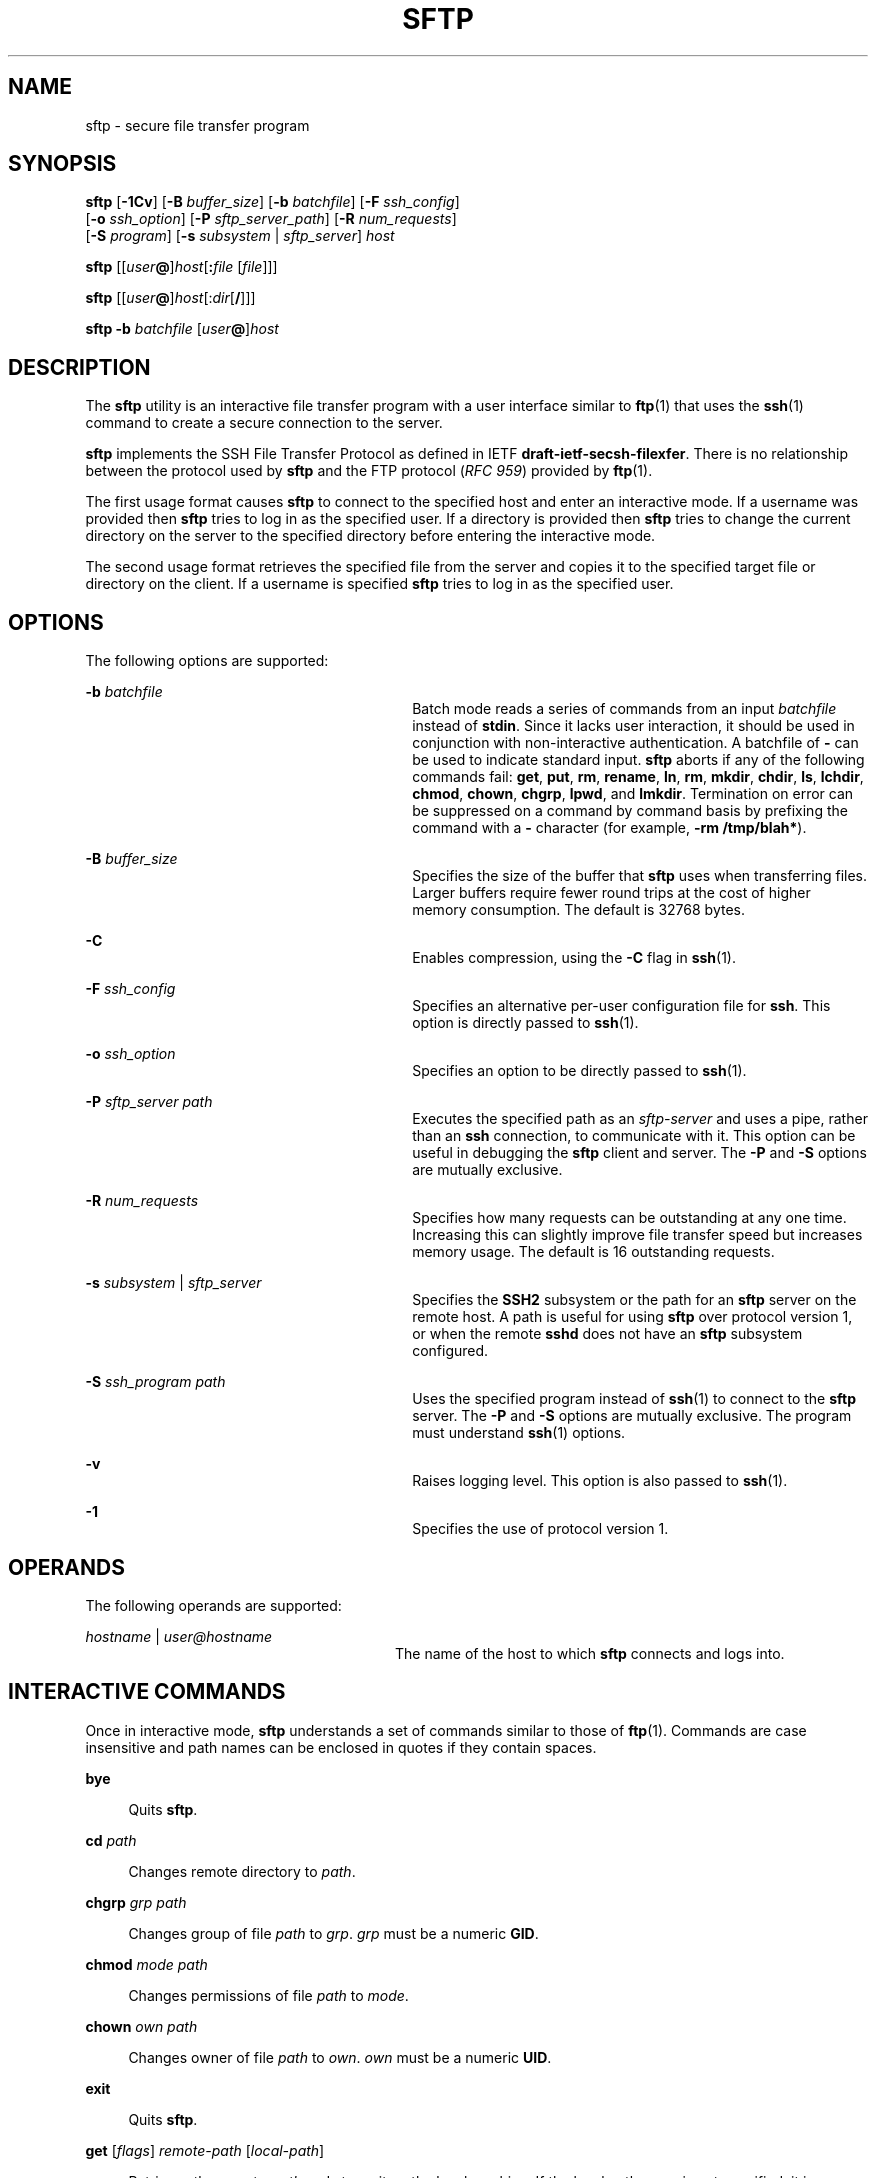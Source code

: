 '\" te
.\" To view license terms, attribution, and copyright for OpenSSH, the default path is /var/sadm/pkg/SUNWsshdr/install/copyright. If the Solaris operating environment has been installed anywhere other than the default, modify the specified path to access
.\" the file at the installed location.
.\" Portions Copyright (c) 2007, Sun Microsystems, Inc. All Rights Reserved.
.TH SFTP 1 "Nov 8, 2007"
.SH NAME
sftp \- secure file transfer program
.SH SYNOPSIS
.LP
.nf
\fBsftp\fR [\fB-1Cv\fR] [\fB-B\fR \fIbuffer_size\fR] [\fB-b\fR \fIbatchfile\fR] [\fB-F\fR \fIssh_config\fR]
      [\fB-o\fR \fIssh_option\fR] [\fB-P\fR \fIsftp_server_path\fR] [\fB-R\fR \fInum_requests\fR]
      [\fB-S\fR \fIprogram\fR] [\fB-s\fR \fIsubsystem\fR | \fIsftp_server\fR] \fIhost\fR
.fi

.LP
.nf
\fBsftp\fR [[\fIuser\fR\fB@\fR]\fIhost\fR[\fB:\fR\fIfile\fR [\fIfile\fR]]]
.fi

.LP
.nf
\fBsftp\fR [[\fIuser\fR\fB@\fR]\fIhost\fR[:\fIdir\fR[\fB/\fR]]]
.fi

.LP
.nf
\fBsftp\fR \fB-b\fR \fIbatchfile\fR [\fIuser\fR\fB@\fR]\fIhost\fR
.fi

.SH DESCRIPTION
.sp
.LP
The \fBsftp\fR utility is an interactive file transfer program with a user
interface similar to \fBftp\fR(1) that uses the \fBssh\fR(1) command to create
a secure connection to the server.
.sp
.LP
\fBsftp\fR implements the SSH File Transfer Protocol as defined in IETF
\fBdraft-ietf-secsh-filexfer\fR. There is no relationship between the protocol
used by \fBsftp\fR and the FTP protocol (\fIRFC 959\fR) provided by
\fBftp\fR(1).
.sp
.LP
The first usage format causes \fBsftp\fR to connect to the specified host and
enter an interactive mode. If a username was provided then \fBsftp\fR tries to
log in as the specified user. If a directory is provided then \fBsftp\fR tries
to change the current directory on the server to the specified directory before
entering the interactive mode.
.sp
.LP
The second usage format retrieves the specified file from the server and copies
it to the specified target file or directory on the client. If a username is
specified \fBsftp\fR tries to log in as the specified user.
.SH OPTIONS
.sp
.LP
The following options are supported:
.sp
.ne 2
.na
\fB\fB-b\fR \fIbatchfile\fR\fR
.ad
.RS 30n
Batch mode reads a series of commands from an input \fIbatchfile\fR instead of
\fBstdin\fR. Since it lacks user interaction, it should be used in conjunction
with non-interactive authentication. A batchfile of \fB-\fR can be used to
indicate standard input. \fBsftp\fR aborts if any of the following commands
fail: \fBget\fR, \fBput\fR, \fBrm\fR, \fBrename\fR, \fBln\fR, \fBrm\fR,
\fBmkdir\fR, \fBchdir\fR, \fBls\fR, \fBlchdir\fR, \fBchmod\fR, \fBchown\fR,
\fBchgrp\fR, \fBlpwd\fR, and \fBlmkdir\fR. Termination on error can be
suppressed on a command by command basis by prefixing the command with a
\fB-\fR character (for example, \fB-rm /tmp/blah*\fR).
.RE

.sp
.ne 2
.na
\fB\fB-B\fR \fIbuffer_size\fR\fR
.ad
.RS 30n
Specifies the size of the buffer that \fBsftp\fR uses when transferring files.
Larger buffers require fewer round trips at the cost of higher memory
consumption. The default is 32768 bytes.
.RE

.sp
.ne 2
.na
\fB\fB-C\fR\fR
.ad
.RS 30n
Enables compression, using the \fB-C\fR flag in \fBssh\fR(1).
.RE

.sp
.ne 2
.na
\fB\fB-F\fR \fIssh_config\fR\fR
.ad
.RS 30n
Specifies an alternative per-user configuration file for \fBssh\fR. This option
is directly passed to \fBssh\fR(1).
.RE

.sp
.ne 2
.na
\fB\fB-o\fR \fIssh_option\fR\fR
.ad
.RS 30n
Specifies an option to be directly passed to \fBssh\fR(1).
.RE

.sp
.ne 2
.na
\fB\fB-P\fR \fIsftp_server path\fR\fR
.ad
.RS 30n
Executes the specified path as an \fIsftp-server\fR and uses a pipe, rather
than an \fBssh\fR connection, to communicate with it. This option can be useful
in debugging the \fBsftp\fR client and server. The \fB-P\fR and \fB-S\fR
options are mutually exclusive.
.RE

.sp
.ne 2
.na
\fB\fB-R\fR \fInum_requests\fR\fR
.ad
.RS 30n
Specifies how many requests can be outstanding at any one time. Increasing this
can slightly improve file transfer speed but increases memory usage. The
default is 16 outstanding requests.
.RE

.sp
.ne 2
.na
\fB\fB-s\fR \fIsubsystem\fR | \fIsftp_server\fR\fR
.ad
.RS 30n
Specifies the \fBSSH2\fR subsystem or the path for an \fBsftp\fR server on the
remote host. A path is useful for using \fBsftp\fR over protocol version 1, or
when the remote \fBsshd\fR does not have an \fBsftp\fR subsystem configured.
.RE

.sp
.ne 2
.na
\fB\fB-S\fR \fIssh_program\fR \fIpath\fR\fR
.ad
.RS 30n
Uses the specified program instead of \fBssh\fR(1) to connect to the \fBsftp\fR
server. The \fB-P\fR and \fB-S\fR options are mutually exclusive. The program
must understand \fBssh\fR(1) options.
.RE

.sp
.ne 2
.na
\fB\fB-v\fR\fR
.ad
.RS 30n
Raises logging level. This option is also passed to \fBssh\fR(1).
.RE

.sp
.ne 2
.na
\fB\fB-1\fR\fR
.ad
.RS 30n
Specifies the use of protocol version 1.
.RE

.SH OPERANDS
.sp
.LP
The following operands are supported:
.sp
.ne 2
.na
\fB\fIhostname\fR | \fIuser@hostname\fR\fR
.ad
.RS 28n
The name of the host to which \fBsftp\fR connects and logs into.
.RE

.SH INTERACTIVE COMMANDS
.sp
.LP
Once in interactive mode, \fBsftp\fR understands a set of commands similar to
those of \fBftp\fR(1). Commands are case insensitive and path names can be
enclosed in quotes if they contain spaces.
.sp
.ne 2
.na
\fB\fBbye\fR\fR
.ad
.sp .6
.RS 4n
Quits \fBsftp\fR.
.RE

.sp
.ne 2
.na
\fB\fBcd\fR \fIpath\fR\fR
.ad
.sp .6
.RS 4n
Changes remote directory to \fIpath\fR.
.RE

.sp
.ne 2
.na
\fB\fBchgrp\fR \fIgrp path\fR\fR
.ad
.sp .6
.RS 4n
Changes group of file \fIpath\fR to \fIgrp\fR. \fIgrp\fR must be a numeric
\fBGID\fR.
.RE

.sp
.ne 2
.na
\fB\fBchmod\fR \fImode path\fR\fR
.ad
.sp .6
.RS 4n
Changes permissions of file \fIpath\fR to \fImode\fR.
.RE

.sp
.ne 2
.na
\fB\fBchown\fR \fIown path\fR\fR
.ad
.sp .6
.RS 4n
Changes owner of file \fIpath\fR to \fIown\fR. \fIown\fR must be a numeric
\fBUID\fR.
.RE

.sp
.ne 2
.na
\fB\fBexit\fR\fR
.ad
.sp .6
.RS 4n
Quits \fBsftp\fR.
.RE

.sp
.ne 2
.na
\fB\fBget\fR [\fIflags\fR] \fIremote-path\fR [\fIlocal-path\fR]\fR
.ad
.sp .6
.RS 4n
Retrieves the \fIremote-path\fR and stores it on the local machine. If the
local path name is not specified, it is specified the same name it has on the
remote machine. If the \fB-P\fR flag is specified, then the file's full
permission and access time are copied too.
.RE

.sp
.ne 2
.na
\fB\fBhelp\fR\fR
.ad
.sp .6
.RS 4n
Displays help text.
.sp
Identical to the \fB?\fR command.
.RE

.sp
.ne 2
.na
\fB\fBlcd\fR \fIpath\fR\fR
.ad
.sp .6
.RS 4n
Changes local directory to \fIpath\fR.
.RE

.sp
.ne 2
.na
\fB\fBlls\fR [\fIls-options\fR [\fIpath\fR]]\fR
.ad
.sp .6
.RS 4n
Displays local directory listing of either \fIpath\fR or current directory if
\fIpath\fR is not specified.
.RE

.sp
.ne 2
.na
\fB\fBlmkdir\fR \fIpath\fR\fR
.ad
.sp .6
.RS 4n
Creates local directory specified by \fIpath\fR.
.RE

.sp
.ne 2
.na
\fB\fBln\fR \fIoldpath\fR \fInewpath\fR\fR
.ad
.sp .6
.RS 4n
Creates a link from \fIoldpath\fR to \fInewpath\fR.
.RE

.sp
.ne 2
.na
\fB\fBlpwd\fR\fR
.ad
.sp .6
.RS 4n
Prints local working directory.
.RE

.sp
.ne 2
.na
\fB\fBls\fR [\fB-1aflnrSt\fR] [\fIpath\fR]\fR
.ad
.sp .6
.RS 4n
Displays remote directory listing of either \fIpath\fR or current directory if
\fIpath\fR is not specified. \fIpath\fR can contain wildcards.
.sp
The \fBls\fR supports the following options:
.sp
.ne 2
.na
\fB\fB-a\fR\fR
.ad
.RS 6n
Lists files beginning with a dot (\fB\&.\fR).
.RE

.sp
.ne 2
.na
\fB\fB-f\fR\fR
.ad
.RS 6n
Does not sort the listing. The default sort order is lexicographical.
.RE

.sp
.ne 2
.na
\fB\fB-l\fR\fR
.ad
.RS 6n
Displays additional details including permissions and ownership information.
.RE

.sp
.ne 2
.na
\fB\fB-n\fR\fR
.ad
.RS 6n
Produces a long listing with user and group information presented numerically.
.RE

.sp
.ne 2
.na
\fB\fB-r\fR\fR
.ad
.RS 6n
Reverses the sort order of the listing.
.RE

.sp
.ne 2
.na
\fB\fB-S\fR\fR
.ad
.RS 6n
Sorts the listing by file size.
.RE

.sp
.ne 2
.na
\fB\fB-t\fR\fR
.ad
.RS 6n
Sorts the listing by last modification time.
.RE

.sp
.ne 2
.na
\fB\fB-1\fR\fR
.ad
.RS 6n
Produces single column output.
.RE

.RE

.sp
.ne 2
.na
\fB\fBlumask\fR \fIumask\fR\fR
.ad
.sp .6
.RS 4n
Sets local \fBumask\fR to \fIumask\fR.
.RE

.sp
.ne 2
.na
\fB\fBmkdir\fR \fIpath\fR\fR
.ad
.sp .6
.RS 4n
Creates remote directory specified by \fIpath\fR.
.RE

.sp
.ne 2
.na
\fB\fBput\fR [\fIflags\fR] \fIlocal-path\fR [\fIlocal-path\fR]\fR
.ad
.sp .6
.RS 4n
Uploads \fIlocal-path\fR and stores it on the remote machine. If the remote
path name is not specified, it is specified the same name it has on the local
machine. If the \fB-P\fR flag is specified, then the file's full permission and
access time are copied too.
.RE

.sp
.ne 2
.na
\fB\fBpwd\fR\fR
.ad
.sp .6
.RS 4n
Displays remote working directory.
.RE

.sp
.ne 2
.na
\fB\fBquit\fR\fR
.ad
.sp .6
.RS 4n
Quits \fBsftp\fR.
.RE

.sp
.ne 2
.na
\fB\fBrename\fR \fIoldpath newpath\fR\fR
.ad
.sp .6
.RS 4n
Renames remote file from \fIoldpath\fR to \fInewpath\fR.
.RE

.sp
.ne 2
.na
\fB\fBrm\fR \fIpath\fR\fR
.ad
.sp .6
.RS 4n
Deletes remote file specified by \fIpath\fR.
.RE

.sp
.ne 2
.na
\fB\fBrmdir\fR \fIpath\fR\fR
.ad
.sp .6
.RS 4n
Removes remote directory specified by \fIpath\fR.
.RE

.sp
.ne 2
.na
\fB\fBsymlink\fR \fIoldpath\fR \fInewpath\fR\fR
.ad
.sp .6
.RS 4n
Creates a symbolic link from \fIoldpath\fR to \fInewpath\fR.
.RE

.sp
.ne 2
.na
\fB\fBversion\fR\fR
.ad
.sp .6
.RS 4n
Displays the \fBsftp\fR protocol version.
.RE

.sp
.ne 2
.na
\fB\fB#\fR [\fIcomment\fR]\fR
.ad
.sp .6
.RS 4n
Include a comment. This is useful in batch files.
.RE

.sp
.ne 2
.na
\fB\fB!\fR [\fIcommand\fR]\fR
.ad
.sp .6
.RS 4n
If \fIcommand\fR is not specified, escapes to the local shell.
.sp
If \fIcommand\fR is specified, executes \fIcommand\fR in the local shell.
.RE

.sp
.ne 2
.na
\fB\fB?\fR\fR
.ad
.sp .6
.RS 4n
Displays help text.
.sp
Identical to the \fBhelp\fR command.
.RE

.SH EXIT STATUS
.sp
.LP
The following exit values are returned:
.sp
.ne 2
.na
\fB\fB0\fR\fR
.ad
.RS 6n
Successful completion.
.RE

.sp
.ne 2
.na
\fB\fB>0\fR\fR
.ad
.RS 6n
An error occurred.
.RE

.SH ATTRIBUTES
.sp
.LP
See \fBattributes\fR(5) for descriptions of the following attributes:
.sp

.sp
.TS
box;
c | c
l | l .
ATTRIBUTE TYPE	ATTRIBUTE VALUE
_
Interface Stability	Committed
.TE

.SH SEE ALSO
.sp
.LP
\fBftp\fR(1), \fBscp\fR(1), \fBssh\fR(1), \fBssh-add\fR(1),
\fBssh-keygen\fR(1), \fBsshd\fR(1M), \fBattributes\fR(5)
